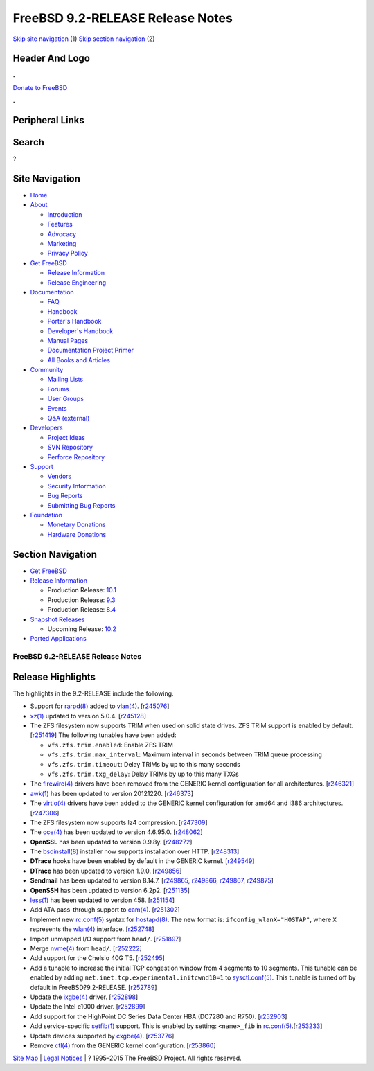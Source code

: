 =================================
FreeBSD 9.2-RELEASE Release Notes
=================================

.. raw:: html

   <div id="containerwrap">

.. raw:: html

   <div id="container">

`Skip site navigation <#content>`__ (1) `Skip section
navigation <#contentwrap>`__ (2)

.. raw:: html

   <div id="headercontainer">

.. raw:: html

   <div id="header">

Header And Logo
---------------

.. raw:: html

   <div id="headerlogoleft">

|FreeBSD|

.. raw:: html

   </div>

.. raw:: html

   <div id="headerlogoright">

.. raw:: html

   <div class="frontdonateroundbox">

.. raw:: html

   <div class="frontdonatetop">

.. raw:: html

   <div>

**.**

.. raw:: html

   </div>

.. raw:: html

   </div>

.. raw:: html

   <div class="frontdonatecontent">

`Donate to FreeBSD <https://www.FreeBSDFoundation.org/donate/>`__

.. raw:: html

   </div>

.. raw:: html

   <div class="frontdonatebot">

.. raw:: html

   <div>

**.**

.. raw:: html

   </div>

.. raw:: html

   </div>

.. raw:: html

   </div>

Peripheral Links
----------------

.. raw:: html

   <div id="searchnav">

.. raw:: html

   </div>

.. raw:: html

   <div id="search">

Search
------

?

.. raw:: html

   </div>

.. raw:: html

   </div>

.. raw:: html

   </div>

Site Navigation
---------------

.. raw:: html

   <div id="menu">

-  `Home <../../>`__

-  `About <../../about.html>`__

   -  `Introduction <../../projects/newbies.html>`__
   -  `Features <../../features.html>`__
   -  `Advocacy <../../advocacy/>`__
   -  `Marketing <../../marketing/>`__
   -  `Privacy Policy <../../privacy.html>`__

-  `Get FreeBSD <../../where.html>`__

   -  `Release Information <../../releases/>`__
   -  `Release Engineering <../../releng/>`__

-  `Documentation <../../docs.html>`__

   -  `FAQ <../../doc/en_US.ISO8859-1/books/faq/>`__
   -  `Handbook <../../doc/en_US.ISO8859-1/books/handbook/>`__
   -  `Porter's
      Handbook <../../doc/en_US.ISO8859-1/books/porters-handbook>`__
   -  `Developer's
      Handbook <../../doc/en_US.ISO8859-1/books/developers-handbook>`__
   -  `Manual Pages <//www.FreeBSD.org/cgi/man.cgi>`__
   -  `Documentation Project
      Primer <../../doc/en_US.ISO8859-1/books/fdp-primer>`__
   -  `All Books and Articles <../../docs/books.html>`__

-  `Community <../../community.html>`__

   -  `Mailing Lists <../../community/mailinglists.html>`__
   -  `Forums <https://forums.FreeBSD.org>`__
   -  `User Groups <../../usergroups.html>`__
   -  `Events <../../events/events.html>`__
   -  `Q&A
      (external) <http://serverfault.com/questions/tagged/freebsd>`__

-  `Developers <../../projects/index.html>`__

   -  `Project Ideas <https://wiki.FreeBSD.org/IdeasPage>`__
   -  `SVN Repository <https://svnweb.FreeBSD.org>`__
   -  `Perforce Repository <http://p4web.FreeBSD.org>`__

-  `Support <../../support.html>`__

   -  `Vendors <../../commercial/commercial.html>`__
   -  `Security Information <../../security/>`__
   -  `Bug Reports <https://bugs.FreeBSD.org/search/>`__
   -  `Submitting Bug Reports <https://www.FreeBSD.org/support.html>`__

-  `Foundation <https://www.freebsdfoundation.org/>`__

   -  `Monetary Donations <https://www.freebsdfoundation.org/donate/>`__
   -  `Hardware Donations <../../donations/>`__

.. raw:: html

   </div>

.. raw:: html

   </div>

.. raw:: html

   <div id="content">

.. raw:: html

   <div id="sidewrap">

.. raw:: html

   <div id="sidenav">

Section Navigation
------------------

-  `Get FreeBSD <../../where.html>`__
-  `Release Information <../../releases/>`__

   -  Production Release:
      `10.1 <../../releases/10.1R/announce.html>`__
   -  Production Release:
      `9.3 <../../releases/9.3R/announce.html>`__
   -  Production Release:
      `8.4 <../../releases/8.4R/announce.html>`__

-  `Snapshot Releases <../../snapshots/>`__

   -  Upcoming Release:
      `10.2 <../../releases/10.2R/schedule.html>`__

-  `Ported Applications <../../ports/>`__

.. raw:: html

   </div>

.. raw:: html

   </div>

.. raw:: html

   <div id="contentwrap">

FreeBSD 9.2-RELEASE Release Notes
=================================

Release Highlights
------------------

The highlights in the 9.2-RELEASE include the following.

-  Support for
   `rarpd(8) <http://www.FreeBSD.org/cgi/man.cgi?manpath=FreeBSD+9.2-RELEASE&query=rarpd&sektion=8>`__
   added to
   `vlan(4) <http://www.FreeBSD.org/cgi/man.cgi?manpath=FreeBSD+9.2-RELEASE&query=vlan&sektion=4>`__.
   [`r245076 <http://svn.FreeBSD.org/viewvc/base?view=revision&revision=245076>`__\ ]

-  `xz(1) <http://www.FreeBSD.org/cgi/man.cgi?manpath=FreeBSD+9.2-RELEASE&query=xz&sektion=1>`__
   updated to version 5.0.4.
   [`r245128 <http://svn.FreeBSD.org/viewvc/base?view=revision&revision=245128>`__\ ]

-  The ZFS filesystem now supports TRIM when used on solid state drives.
   ZFS TRIM support is enabled by default.
   [`r251419 <http://svn.FreeBSD.org/viewvc/base?view=revision&revision=251419>`__\ ]
   The following tunables have been added:

   -  ``vfs.zfs.trim.enabled``: Enable ZFS TRIM

   -  ``vfs.zfs.trim.max_interval``: Maximum interval in seconds between
      TRIM queue processing

   -  ``vfs.zfs.trim.timeout``: Delay TRIMs by up to this many seconds

   -  ``vfs.zfs.trim.txg_delay``: Delay TRIMs by up to this many TXGs

-  The
   `firewire(4) <http://www.FreeBSD.org/cgi/man.cgi?manpath=FreeBSD+9.2-RELEASE&query=firewire&sektion=4>`__
   drivers have been removed from the GENERIC kernel configuration for
   all architectures.
   [`r246321 <http://svn.FreeBSD.org/viewvc/base?view=revision&revision=246321>`__\ ]

-  `awk(1) <http://www.FreeBSD.org/cgi/man.cgi?manpath=FreeBSD+9.2-RELEASE&query=awk&sektion=1>`__
   has been updated to version 20121220.
   [`r246373 <http://svn.FreeBSD.org/viewvc/base?view=revision&revision=246373>`__\ ]

-  The
   `virtio(4) <http://www.FreeBSD.org/cgi/man.cgi?manpath=FreeBSD+9.2-RELEASE&query=virtio&sektion=4>`__
   drivers have been added to the GENERIC kernel configuration for amd64
   and i386 architectures.
   [`r247306 <http://svn.FreeBSD.org/viewvc/base?view=revision&revision=247306>`__\ ]

-  The ZFS filesystem now supports lz4 compression.
   [`r247309 <http://svn.FreeBSD.org/viewvc/base?view=revision&revision=247309>`__\ ]

-  The
   `oce(4) <http://www.FreeBSD.org/cgi/man.cgi?manpath=FreeBSD+9.2-RELEASE&query=oce&sektion=4>`__
   has been updated to version 4.6.95.0.
   [`r248062 <http://svn.FreeBSD.org/viewvc/base?view=revision&revision=248062>`__\ ]

-  **OpenSSL** has been updated to version 0.9.8y.
   [`r248272 <http://svn.FreeBSD.org/viewvc/base?view=revision&revision=248272>`__\ ]

-  The
   `bsdinstall(8) <http://www.FreeBSD.org/cgi/man.cgi?manpath=FreeBSD+9.2-RELEASE&query=bsdinstall&sektion=8>`__
   installer now supports installation over HTTP.
   [`r248313 <http://svn.FreeBSD.org/viewvc/base?view=revision&revision=248313>`__\ ]

-  **DTrace** hooks have been enabled by default in the GENERIC kernel.
   [`r249549 <http://svn.FreeBSD.org/viewvc/base?view=revision&revision=249549>`__\ ]

-  **DTrace** has been updated to version 1.9.0.
   [`r249856 <http://svn.FreeBSD.org/viewvc/base?view=revision&revision=249856>`__\ ]

-  **Sendmail** has been updated to version 8.14.7.
   [`r249865 <http://svn.FreeBSD.org/viewvc/base?view=revision&revision=r249865>`__,
   `r249866 <http://svn.FreeBSD.org/viewvc/base?view=revision&revision=r249866>`__,
   `r249867 <http://svn.FreeBSD.org/viewvc/base?view=revision&revision=r249867>`__,
   `r249875 <http://svn.FreeBSD.org/viewvc/base?view=revision&revision=r249875>`__]

-  **OpenSSH** has been updated to version 6.2p2.
   [`r251135 <http://svn.FreeBSD.org/viewvc/base?view=revision&revision=251135>`__\ ]

-  `less(1) <http://www.FreeBSD.org/cgi/man.cgi?manpath=FreeBSD+9.2-RELEASE&query=less&sektion=1>`__
   has been updated to version 458.
   [`r251154 <http://svn.FreeBSD.org/viewvc/base?view=revision&revision=251154>`__\ ]

-  Add ATA pass-through support to
   `cam(4) <http://www.FreeBSD.org/cgi/man.cgi?manpath=FreeBSD+9.2-RELEASE&query=cam&sektion=4>`__.
   [`r251302 <http://svn.FreeBSD.org/viewvc/base?view=revision&revision=251302>`__\ ]

-  Implement new
   `rc.conf(5) <http://www.FreeBSD.org/cgi/man.cgi?manpath=FreeBSD+9.2-RELEASE&query=rc.conf&sektion=5>`__
   syntax for
   `hostapd(8) <http://www.FreeBSD.org/cgi/man.cgi?manpath=FreeBSD+9.2-RELEASE&query=hostapd&sektion=8>`__.
   The new format is: ``ifconfig_wlanX="HOSTAP"``, where ``X``
   represents the
   `wlan(4) <http://www.FreeBSD.org/cgi/man.cgi?manpath=FreeBSD+9.2-RELEASE&query=wlan&sektion=4>`__
   interface.
   [`r252748 <http://svn.FreeBSD.org/viewvc/base?view=revision&revision=252748>`__\ ]

-  Import unmapped I/O support from ``head/``.
   [`r251897 <http://svn.FreeBSD.org/viewvc/base?view=revision&revision=251897>`__\ ]

-  Merge
   `nvme(4) <http://www.FreeBSD.org/cgi/man.cgi?manpath=FreeBSD+9.2-RELEASE&query=nvme&sektion=4>`__
   from ``head/``.
   [`r252222 <http://svn.FreeBSD.org/viewvc/base?view=revision&revision=252222>`__\ ]

-  Add support for the Chelsio 40G T5.
   [`r252495 <http://svn.FreeBSD.org/viewvc/base?view=revision&revision=252495>`__\ ]

-  Add a tunable to increase the initial TCP congestion window from 4
   segments to 10 segments. This tunable can be enabled by adding
   ``net.inet.tcp.experimental.initcwnd10=1`` to
   `sysctl.conf(5) <http://www.FreeBSD.org/cgi/man.cgi?manpath=FreeBSD+9.2-RELEASE&query=sysctl.conf&sektion=5>`__.
   This tunable is turned off by default in FreeBSD?9.2-RELEASE.
   [`r252789 <http://svn.FreeBSD.org/viewvc/base?view=revision&revision=252789>`__\ ]

-  Update the
   `ixgbe(4) <http://www.FreeBSD.org/cgi/man.cgi?manpath=FreeBSD+9.2-RELEASE&query=ixgbe&sektion=4>`__
   driver.
   [`r252898 <http://svn.FreeBSD.org/viewvc/base?view=revision&revision=252898>`__\ ]

-  Update the Intel e1000 driver.
   [`r252899 <http://svn.FreeBSD.org/viewvc/base?view=revision&revision=252899>`__\ ]

-  Add support for the HighPoint DC Series Data Center HBA (DC7280 and
   R750).
   [`r252903 <http://svn.FreeBSD.org/viewvc/base?view=revision&revision=252903>`__\ ]

-  Add service-specific
   `setfib(1) <http://www.FreeBSD.org/cgi/man.cgi?manpath=FreeBSD+9.2-RELEASE&query=setfib&sektion=1>`__
   support. This is enabled by setting: ``<name>_fib`` in
   `rc.conf(5) <http://www.FreeBSD.org/cgi/man.cgi?manpath=FreeBSD+9.2-RELEASE&query=rc.conf&sektion=5>`__.[`r253233 <http://svn.FreeBSD.org/viewvc/base?view=revision&revision=253233>`__\ ]

-  Update devices supported by
   `cxgbe(4) <http://www.FreeBSD.org/cgi/man.cgi?manpath=FreeBSD+9.2-RELEASE&query=cxgbe&sektion=4>`__.
   [`r253776 <http://svn.FreeBSD.org/viewvc/base?view=revision&revision=253776>`__\ ]

-  Remove
   `ctl(4) <http://www.FreeBSD.org/cgi/man.cgi?manpath=FreeBSD+9.2-RELEASE&query=ctl&sektion=4>`__
   from the GENERIC kernel configuration.
   [`r253860 <http://svn.FreeBSD.org/viewvc/base?view=revision&revision=253860>`__\ ]

.. raw:: html

   </div>

.. raw:: html

   </div>

.. raw:: html

   <div id="footer">

`Site Map <../../search/index-site.html>`__ \| `Legal
Notices <../../copyright/>`__ \| ? 1995–2015 The FreeBSD Project. All
rights reserved.

.. raw:: html

   </div>

.. raw:: html

   </div>

.. raw:: html

   </div>

.. |FreeBSD| image:: ../../layout/images/logo-red.png
   :target: ../..
